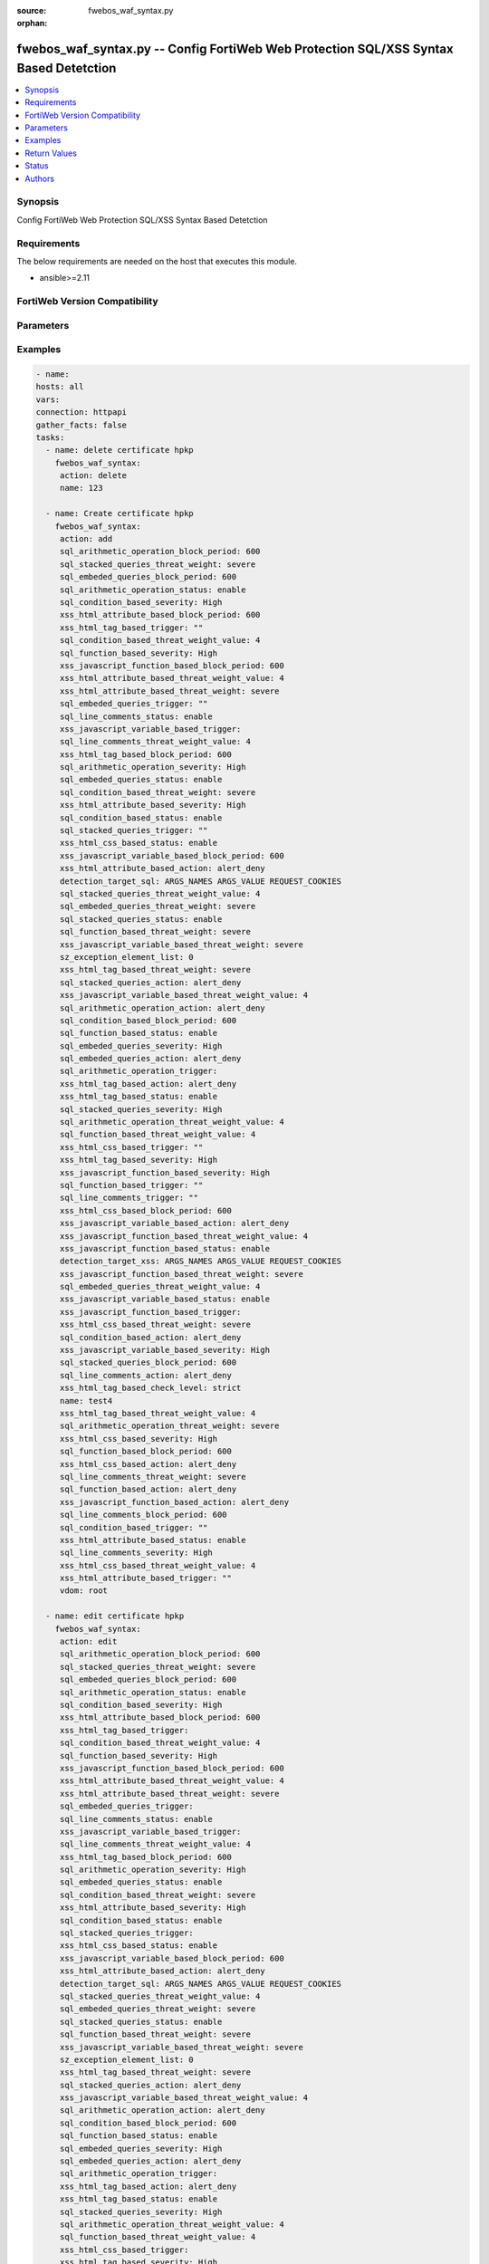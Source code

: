 :source: fwebos_waf_syntax.py

:orphan:

.. fwebos_waf_syntax.py:

fwebos_waf_syntax.py -- Config FortiWeb Web Protection SQL/XSS Syntax Based Detetction
++++++++++++++++++++++++++++++++++++++++++++++++++++++++++++++++++++++++++++++++++++++++++++++++++++++++++++++++++++++++++++++++++++++++++++++++

.. versionadded:: 1.0.1

.. contents::
   :local:
   :depth: 1


Synopsis
--------
Config FortiWeb Web Protection SQL/XSS Syntax Based Detetction


Requirements
------------
The below requirements are needed on the host that executes this module.

- ansible>=2.11


FortiWeb Version Compatibility
------------------------------


.. raw:: html

 <br>
 <table>
 <tr>
 <td></td>
 <td><code class="docutils literal notranslate">v7.0.0 </code></td>
 <td><code class="docutils literal notranslate">v7.0.1 </code></td>
 <td><code class="docutils literal notranslate">v7.0.2 </code></td>
 <td><code class="docutils literal notranslate">v7.0.3 </code></td>
 </tr>
 <tr>
 <td>fwebos_waf_syntax.py</td>
 <td>yes</td>
 <td>yes</td>
 <td>yes</td>
 <td>yes</td>
 </tr>
 </table>
 <p>



Parameters
----------


.. raw:: html


  <ul>
  <li><span class="li-head">body</span> Possible parameters to go in the body for the request <span class="li-required">required: True </li>
        <ul class="ul-self">
              <li><span class="li-head"> name </span> name <span class="li-normal"> type:string
                    maxLength:63</span></li>
              <li><span class="li-head"> detection-target-sql </span> detection targets during SQL injection detection <span class="li-normal"> type:string choice:
                      ARGS_NAMES,
                      ARGS_VALUE,
                      REQUEST_COOKIES,
                      REQUEST_USER_AGENT,
                      REQUEST_REFERER,
                      OTHER_REQUEST_HEADERS,</span></li>
              <li><span class="li-head"> detection-target-xss </span> detection targets during XSS injection detection <span class="li-normal"> type:string choice:
                      ARGS_NAMES,
                      ARGS_VALUE,
                      REQUEST_COOKIES,
                      REQUEST_USER_AGENT,
                      REQUEST_REFERER,
                      OTHER_REQUEST_HEADERS,</span></li>
              <li><span class="li-head"> sql-detection-template </span> SQL injection detection template <span class="li-normal"> type:string choice:
                      SINGLE_QUOTE,
                      DOUBLE_QUOTE,
                      AS_IS,</span></li>
              <li><span class="li-head"> xss-html-tag-based-status </span> status <span class="li-normal"> type:string choice:
                      enable,
                      disable,</span></li>
              <li><span class="li-head"> xss-html-tag-based-action </span> action <span class="li-normal"> type:string choice:
                      alert,
                      redirect,
                      deny_no_log,
                      alert_deny,
                      block-period,
                      send_http_response,
                      client-id-block-period,</span></li>
              <li><span class="li-head"> xss-html-tag-based-block-period </span> block period(1-3600) <span class="li-normal"> type:integer
                    maximum:3600
                    minimum:1</span></li>
              <li><span class="li-head"> xss-html-tag-based-severity </span> severity:High, Medium, Low or Informative <span class="li-normal"> type:string choice:
                      High,
                      Medium,
                      Low,
                      Info,</span></li>
              <li><span class="li-head"> xss-html-tag-based-threat-weight </span> threat weight <span class="li-normal"> type:string choice:
                      informational,
                      low,
                      moderate,
                      substantial,
                      severe,
                      critical,</span></li>
              <li><span class="li-head"> xss-html-tag-based-trigger </span> choose Email or syslog policy <span class="li-normal"> type:string</span></li>
              <li><span class="li-head"> xss-html-tag-based-check-level </span> check level <span class="li-normal"> type:string choice:
                      strict,
                      moderate,</span></li>
              <li><span class="li-head"> xss-html-attribute-based-status </span> status <span class="li-normal"> type:string choice:
                      enable,
                      disable,</span></li>
              <li><span class="li-head"> xss-html-attribute-based-action </span> action <span class="li-normal"> type:string choice:
                      alert,
                      redirect,
                      deny_no_log,
                      alert_deny,
                      block-period,
                      send_http_response,
                      client-id-block-period,</span></li>
              <li><span class="li-head"> xss-html-attribute-based-block-period </span> block period(1-3600) <span class="li-normal"> type:integer
                    maximum:3600
                    minimum:1</span></li>
              <li><span class="li-head"> xss-html-attribute-based-severity </span> severity:High, Medium, Low or Informative <span class="li-normal"> type:string choice:
                      High,
                      Medium,
                      Low,
                      Info,</span></li>
              <li><span class="li-head"> xss-html-attribute-based-threat-weight </span> threat weight <span class="li-normal"> type:string choice:
                      informational,
                      low,
                      moderate,
                      substantial,
                      severe,
                      critical,</span></li>
              <li><span class="li-head"> xss-html-attribute-based-trigger </span> choose Email or syslog policy <span class="li-normal"> type:string</span></li>
              <li><span class="li-head"> xss-html-css-based-status </span> status <span class="li-normal"> type:string choice:
                      enable,
                      disable,</span></li>
              <li><span class="li-head"> xss-html-css-based-action </span> action <span class="li-normal"> type:string choice:
                      alert,
                      redirect,
                      deny_no_log,
                      alert_deny,
                      block-period,
                      send_http_response,
                      client-id-block-period,</span></li>
              <li><span class="li-head"> xss-html-css-based-block-period </span> block period(1-3600) <span class="li-normal"> type:integer
                    maximum:3600
                    minimum:1</span></li>
              <li><span class="li-head"> xss-html-css-based-severity </span> severity:High, Medium, Low or Informative <span class="li-normal"> type:string choice:
                      High,
                      Medium,
                      Low,
                      Info,</span></li>
              <li><span class="li-head"> xss-html-css-based-threat-weight </span> threat weight <span class="li-normal"> type:string choice:
                      informational,
                      low,
                      moderate,
                      substantial,
                      severe,
                      critical,</span></li>
              <li><span class="li-head"> xss-html-css-based-trigger </span> choose Email or syslog policy <span class="li-normal"> type:string</span></li>
              <li><span class="li-head"> xss-javascript-function-based-status </span> status <span class="li-normal"> type:string choice:
                      enable,
                      disable,</span></li>
              <li><span class="li-head"> xss-javascript-function-based-action </span> action <span class="li-normal"> type:string choice:
                      alert,
                      redirect,
                      deny_no_log,
                      alert_deny,
                      block-period,
                      send_http_response,
                      client-id-block-period,</span></li>
              <li><span class="li-head"> xss-javascript-function-based-block-period </span> block period(1-3600) <span class="li-normal"> type:integer
                    maximum:3600
                    minimum:1</span></li>
              <li><span class="li-head"> xss-javascript-function-based-severity </span> severity:High, Medium, Low or Informative <span class="li-normal"> type:string choice:
                      High,
                      Medium,
                      Low,
                      Info,</span></li>
              <li><span class="li-head"> xss-javascript-function-based-threat-weight </span> threat weight <span class="li-normal"> type:string choice:
                      informational,
                      low,
                      moderate,
                      substantial,
                      severe,
                      critical,</span></li>
              <li><span class="li-head"> xss-javascript-function-based-trigger </span> choose Email or syslog policy <span class="li-normal"> type:string</span></li>
              <li><span class="li-head"> xss-javascript-variable-based-status </span> status <span class="li-normal"> type:string choice:
                      enable,
                      disable,</span></li>
              <li><span class="li-head"> xss-javascript-variable-based-action </span> action <span class="li-normal"> type:string choice:
                      alert,
                      redirect,
                      deny_no_log,
                      alert_deny,
                      block-period,
                      send_http_response,
                      client-id-block-period,</span></li>
              <li><span class="li-head"> xss-javascript-variable-based-block-period </span> block period(1-3600) <span class="li-normal"> type:integer
                    maximum:3600
                    minimum:1</span></li>
              <li><span class="li-head"> xss-javascript-variable-based-severity </span> severity:High, Medium, Low or Informative <span class="li-normal"> type:string choice:
                      High,
                      Medium,
                      Low,
                      Info,</span></li>
              <li><span class="li-head"> xss-javascript-variable-based-threat-weight </span> threat weight <span class="li-normal"> type:string choice:
                      informational,
                      low,
                      moderate,
                      substantial,
                      severe,
                      critical,</span></li>
              <li><span class="li-head"> xss-javascript-variable-based-trigger </span> choose Email or syslog policy <span class="li-normal"> type:string</span></li>
              <li><span class="li-head"> sql-stacked-queries-status </span> status <span class="li-normal"> type:string choice:
                      enable,
                      disable,</span></li>
              <li><span class="li-head"> sql-stacked-queries-action </span> action <span class="li-normal"> type:string choice:
                      alert,
                      redirect,
                      deny_no_log,
                      alert_deny,
                      block-period,
                      send_http_response,
                      client-id-block-period,</span></li>
              <li><span class="li-head"> sql-stacked-queries-block-period </span> block period(1-3600) <span class="li-normal"> type:integer
                    maximum:3600
                    minimum:1</span></li>
              <li><span class="li-head"> sql-stacked-queries-severity </span> severity:High, Medium, Low or Informative <span class="li-normal"> type:string choice:
                      High,
                      Medium,
                      Low,
                      Info,</span></li>
              <li><span class="li-head"> sql-stacked-queries-threat-weight </span> threat weight <span class="li-normal"> type:string choice:
                      informational,
                      low,
                      moderate,
                      substantial,
                      severe,
                      critical,</span></li>
              <li><span class="li-head"> sql-stacked-queries-trigger </span> choose Email or syslog policy <span class="li-normal"> type:string</span></li>
              <li><span class="li-head"> sql-embeded-queries-status </span> status <span class="li-normal"> type:string choice:
                      enable,
                      disable,</span></li>
              <li><span class="li-head"> sql-embeded-queries-action </span> action <span class="li-normal"> type:string choice:
                      alert,
                      redirect,
                      deny_no_log,
                      alert_deny,
                      block-period,
                      send_http_response,
                      client-id-block-period,</span></li>
              <li><span class="li-head"> sql-embeded-queries-block-period </span> block period(1-3600) <span class="li-normal"> type:integer
                    maximum:3600
                    minimum:1</span></li>
              <li><span class="li-head"> sql-embeded-queries-severity </span> severity:High, Medium, Low or Informative <span class="li-normal"> type:string choice:
                      High,
                      Medium,
                      Low,
                      Info,</span></li>
              <li><span class="li-head"> sql-embeded-queries-threat-weight </span> threat weight <span class="li-normal"> type:string choice:
                      informational,
                      low,
                      moderate,
                      substantial,
                      severe,
                      critical,</span></li>
              <li><span class="li-head"> sql-embeded-queries-trigger </span> choose Email or syslog policy <span class="li-normal"> type:string</span></li>
              <li><span class="li-head"> sql-condition-based-status </span> status <span class="li-normal"> type:string choice:
                      enable,
                      disable,</span></li>
              <li><span class="li-head"> sql-condition-based-action </span> action <span class="li-normal"> type:string choice:
                      alert,
                      redirect,
                      deny_no_log,
                      alert_deny,
                      block-period,
                      send_http_response,
                      client-id-block-period,</span></li>
              <li><span class="li-head"> sql-condition-based-block-period </span> block period(1-3600) <span class="li-normal"> type:integer
                    maximum:3600
                    minimum:1</span></li>
              <li><span class="li-head"> sql-condition-based-severity </span> severity:High, Medium, Low or Informative <span class="li-normal"> type:string choice:
                      High,
                      Medium,
                      Low,
                      Info,</span></li>
              <li><span class="li-head"> sql-condition-based-threat-weight </span> threat weight <span class="li-normal"> type:string choice:
                      informational,
                      low,
                      moderate,
                      substantial,
                      severe,
                      critical,</span></li>
              <li><span class="li-head"> sql-condition-based-trigger </span> choose Email or syslog policy <span class="li-normal"> type:string</span></li>
              <li><span class="li-head"> sql-arithmetic-operation-status </span> status <span class="li-normal"> type:string choice:
                      enable,
                      disable,</span></li>
              <li><span class="li-head"> sql-arithmetic-operation-action </span> action <span class="li-normal"> type:string choice:
                      alert,
                      redirect,
                      deny_no_log,
                      alert_deny,
                      block-period,
                      send_http_response,
                      client-id-block-period,</span></li>
              <li><span class="li-head"> sql-arithmetic-operation-block-period </span> block period(1-3600) <span class="li-normal"> type:integer
                    maximum:3600
                    minimum:1</span></li>
              <li><span class="li-head"> sql-arithmetic-operation-severity </span> severity:High, Medium, Low or Informative <span class="li-normal"> type:string choice:
                      High,
                      Medium,
                      Low,
                      Info,</span></li>
              <li><span class="li-head"> sql-arithmetic-operation-threat-weight </span> threat weight <span class="li-normal"> type:string choice:
                      informational,
                      low,
                      moderate,
                      substantial,
                      severe,
                      critical,</span></li>
              <li><span class="li-head"> sql-arithmetic-operation-trigger </span> choose Email or syslog policy <span class="li-normal"> type:string</span></li>
              <li><span class="li-head"> sql-line-comments-status </span> status <span class="li-normal"> type:string choice:
                      enable,
                      disable,</span></li>
              <li><span class="li-head"> sql-line-comments-action </span> action <span class="li-normal"> type:string choice:
                      alert,
                      redirect,
                      deny_no_log,
                      alert_deny,
                      block-period,
                      send_http_response,
                      client-id-block-period,</span></li>
              <li><span class="li-head"> sql-line-comments-block-period </span> block period(1-3600) <span class="li-normal"> type:integer
                    maximum:3600
                    minimum:1</span></li>
              <li><span class="li-head"> sql-line-comments-severity </span> severity:High, Medium, Low or Informative <span class="li-normal"> type:string choice:
                      High,
                      Medium,
                      Low,
                      Info,</span></li>
              <li><span class="li-head"> sql-line-comments-threat-weight </span> threat weight <span class="li-normal"> type:string choice:
                      informational,
                      low,
                      moderate,
                      substantial,
                      severe,
                      critical,</span></li>
              <li><span class="li-head"> sql-line-comments-trigger </span> choose Email or syslog policy <span class="li-normal"> type:string</span></li>
              <li><span class="li-head"> sql-function-based-status </span> status <span class="li-normal"> type:string choice:
                      enable,
                      disable,</span></li>
              <li><span class="li-head"> sql-function-based-action </span> action <span class="li-normal"> type:string choice:
                      alert,
                      redirect,
                      deny_no_log,
                      alert_deny,
                      block-period,
                      send_http_response,
                      client-id-block-period,</span></li>
              <li><span class="li-head"> sql-function-based-block-period </span> block period(1-3600) <span class="li-normal"> type:integer
                    maximum:3600
                    minimum:1</span></li>
              <li><span class="li-head"> sql-function-based-severity </span> severity:High, Medium, Low or Informative <span class="li-normal"> type:string choice:
                      High,
                      Medium,
                      Low,
                      Info,</span></li>
              <li><span class="li-head"> sql-function-based-threat-weight </span> threat weight <span class="li-normal"> type:string choice:
                      informational,
                      low,
                      moderate,
                      substantial,
                      severe,
                      critical,</span></li>
              <li><span class="li-head"> sql-function-based-trigger </span> choose Email or syslog policy <span class="li-normal"> type:string</span></li>
              <li><span class="li-head"> exception-element-list </span> list of exception elements <span class="li-normal"> type:array
                    <ul class="ul-self">
                      <li> <span class="li-head"> id </span> id </li>
                      <li> <span class="li-head"> match-target </span> match targets </li>
                      <li> <span class="li-head"> operator </span> operator </li>
                      <li> <span class="li-head"> ip </span> IP range </li>
                      <li> <span class="li-head"> value-name </span>  value name </li>
                      <li> <span class="li-head"> value-check </span> disable/enable </li>
                      <li> <span class="li-head"> value </span> value </li>
                      <li> <span class="li-head"> concatenate-type </span> concatenate relationship with the previous filter rule </li>
                      <li> <span class="li-head"> attack-type </span> attack type </li>
                    </ul></span></li>
        <li><span class="li-head">mkey</span> If present, objects will be filtered on property with this name  <span class="li-normal"> type:string </span></li><li><span class="li-head">vdom</span> Specify the Virtual Domain(s) from which results are returned or changes are applied to. If this parameter is not provided, the management VDOM will be used. If the admin does not have access to the VDOM, a permission error will be returned. The URL parameter is one of: vdom=root (Single VDOM) vdom=vdom1,vdom2 (Multiple VDOMs) vdom=* (All VDOMs)   <span class="li-normal"> type:array </span></li><li><span class="li-head">clone_mkey</span> Use *clone_mkey* to specify the ID for the new resource to be cloned.  If *clone_mkey* is set, *mkey* must be provided which is cloned from.   <span class="li-normal"> type:string </span></li>
  </ul>

Examples
--------
.. code-block:: yaml+jinja

   - name:
   hosts: all
   vars:
   connection: httpapi
   gather_facts: false
   tasks:
     - name: delete certificate hpkp 
       fwebos_waf_syntax:
        action: delete 
        name: 123 
           
     - name: Create certificate hpkp 
       fwebos_waf_syntax:
        action: add 
        sql_arithmetic_operation_block_period: 600
        sql_stacked_queries_threat_weight: severe
        sql_embeded_queries_block_period: 600
        sql_arithmetic_operation_status: enable
        sql_condition_based_severity: High
        xss_html_attribute_based_block_period: 600
        xss_html_tag_based_trigger: "" 
        sql_condition_based_threat_weight_value: 4
        sql_function_based_severity: High
        xss_javascript_function_based_block_period: 600
        xss_html_attribute_based_threat_weight_value: 4
        xss_html_attribute_based_threat_weight: severe
        sql_embeded_queries_trigger: "" 
        sql_line_comments_status: enable
        xss_javascript_variable_based_trigger: 
        sql_line_comments_threat_weight_value: 4
        xss_html_tag_based_block_period: 600
        sql_arithmetic_operation_severity: High
        sql_embeded_queries_status: enable
        sql_condition_based_threat_weight: severe
        xss_html_attribute_based_severity: High
        sql_condition_based_status: enable
        sql_stacked_queries_trigger: ""
        xss_html_css_based_status: enable
        xss_javascript_variable_based_block_period: 600
        xss_html_attribute_based_action: alert_deny
        detection_target_sql: ARGS_NAMES ARGS_VALUE REQUEST_COOKIES
        sql_stacked_queries_threat_weight_value: 4
        sql_embeded_queries_threat_weight: severe
        sql_stacked_queries_status: enable
        sql_function_based_threat_weight: severe
        xss_javascript_variable_based_threat_weight: severe
        sz_exception_element_list: 0
        xss_html_tag_based_threat_weight: severe
        sql_stacked_queries_action: alert_deny
        xss_javascript_variable_based_threat_weight_value: 4
        sql_arithmetic_operation_action: alert_deny
        sql_condition_based_block_period: 600
        sql_function_based_status: enable
        sql_embeded_queries_severity: High
        sql_embeded_queries_action: alert_deny
        sql_arithmetic_operation_trigger: 
        xss_html_tag_based_action: alert_deny
        xss_html_tag_based_status: enable
        sql_stacked_queries_severity: High
        sql_arithmetic_operation_threat_weight_value: 4
        sql_function_based_threat_weight_value: 4
        xss_html_css_based_trigger: ""
        xss_html_tag_based_severity: High
        xss_javascript_function_based_severity: High
        sql_function_based_trigger: ""
        sql_line_comments_trigger: ""
        xss_html_css_based_block_period: 600
        xss_javascript_variable_based_action: alert_deny
        xss_javascript_function_based_threat_weight_value: 4
        xss_javascript_function_based_status: enable
        detection_target_xss: ARGS_NAMES ARGS_VALUE REQUEST_COOKIES
        xss_javascript_function_based_threat_weight: severe
        sql_embeded_queries_threat_weight_value: 4
        xss_javascript_variable_based_status: enable
        xss_javascript_function_based_trigger: 
        xss_html_css_based_threat_weight: severe
        sql_condition_based_action: alert_deny
        xss_javascript_variable_based_severity: High
        sql_stacked_queries_block_period: 600
        sql_line_comments_action: alert_deny
        xss_html_tag_based_check_level: strict
        name: test4
        xss_html_tag_based_threat_weight_value: 4
        sql_arithmetic_operation_threat_weight: severe
        xss_html_css_based_severity: High
        sql_function_based_block_period: 600
        xss_html_css_based_action: alert_deny
        sql_line_comments_threat_weight: severe
        sql_function_based_action: alert_deny
        xss_javascript_function_based_action: alert_deny
        sql_line_comments_block_period: 600
        sql_condition_based_trigger: ""
        xss_html_attribute_based_status: enable
        sql_line_comments_severity: High
        xss_html_css_based_threat_weight_value: 4
        xss_html_attribute_based_trigger: ""
        vdom: root
 
     - name: edit certificate hpkp
       fwebos_waf_syntax:
        action: edit 
        sql_arithmetic_operation_block_period: 600
        sql_stacked_queries_threat_weight: severe
        sql_embeded_queries_block_period: 600
        sql_arithmetic_operation_status: enable
        sql_condition_based_severity: High
        xss_html_attribute_based_block_period: 600
        xss_html_tag_based_trigger: 
        sql_condition_based_threat_weight_value: 4
        sql_function_based_severity: High
        xss_javascript_function_based_block_period: 600
        xss_html_attribute_based_threat_weight_value: 4
        xss_html_attribute_based_threat_weight: severe
        sql_embeded_queries_trigger: 
        sql_line_comments_status: enable
        xss_javascript_variable_based_trigger: 
        sql_line_comments_threat_weight_value: 4
        xss_html_tag_based_block_period: 600
        sql_arithmetic_operation_severity: High
        sql_embeded_queries_status: enable
        sql_condition_based_threat_weight: severe
        xss_html_attribute_based_severity: High
        sql_condition_based_status: enable
        sql_stacked_queries_trigger: 
        xss_html_css_based_status: enable
        xss_javascript_variable_based_block_period: 600
        xss_html_attribute_based_action: alert_deny
        detection_target_sql: ARGS_NAMES ARGS_VALUE REQUEST_COOKIES
        sql_stacked_queries_threat_weight_value: 4
        sql_embeded_queries_threat_weight: severe
        sql_stacked_queries_status: enable
        sql_function_based_threat_weight: severe
        xss_javascript_variable_based_threat_weight: severe
        sz_exception_element_list: 0
        xss_html_tag_based_threat_weight: severe
        sql_stacked_queries_action: alert_deny
        xss_javascript_variable_based_threat_weight_value: 4
        sql_arithmetic_operation_action: alert_deny
        sql_condition_based_block_period: 600
        sql_function_based_status: enable
        sql_embeded_queries_severity: High
        sql_embeded_queries_action: alert_deny
        sql_arithmetic_operation_trigger: 
        xss_html_tag_based_action: alert_deny
        xss_html_tag_based_status: enable
        sql_stacked_queries_severity: High
        sql_arithmetic_operation_threat_weight_value: 4
        sql_function_based_threat_weight_value: 4
        xss_html_css_based_trigger: 
        xss_html_tag_based_severity: High
        xss_javascript_function_based_severity: High
        sql_function_based_trigger: 
        sql_line_comments_trigger: 
        xss_html_css_based_block_period: 600
        xss_javascript_variable_based_action: alert_deny
        xss_javascript_function_based_threat_weight_value: 4
        xss_javascript_function_based_status: enable
        detection_target_xss: ARGS_NAMES ARGS_VALUE REQUEST_COOKIES
        xss_javascript_function_based_threat_weight: severe
        sql_embeded_queries_threat_weight_value: 4
        xss_javascript_variable_based_status: enable
        xss_javascript_function_based_trigger: 
        xss_html_css_based_threat_weight: severe
        sql_condition_based_action: alert_deny
        xss_javascript_variable_based_severity: High
        sql_stacked_queries_block_period: 600
        sql_line_comments_action: alert_deny
        xss_html_tag_based_check_level: strict
        name: test4
        xss_html_tag_based_threat_weight_value: 4
        sql_arithmetic_operation_threat_weight: severe
        xss_html_css_based_severity: High
        sql_function_based_block_period: 600
        xss_html_css_based_action: alert_deny
        sql_line_comments_threat_weight: severe
        sql_function_based_action: alert_deny
        xss_javascript_function_based_action: alert_deny
        sql_line_comments_block_period: 600
        sql_condition_based_trigger: 
        xss_html_attribute_based_status: enable
        sql_line_comments_severity: High
        xss_html_css_based_threat_weight_value: 4
        xss_html_attribute_based_trigger: 
        vdom: root
 

Return Values
-------------
Common return values are documented: https://docs.ansible.com/ansible/latest/reference_appendices/common_return_values.html#common-return-values, the following are the fields unique to this module:

.. raw:: html

    <ul><li><span class="li-return"> 200 </span> : OK: Request returns successful</li>
      <li><span class="li-return"> 400 </span> : Bad Request: Request cannot be processed by the API</li>
      <li><span class="li-return"> 401 </span> : Not Authorized: Request without successful login session</li>
      <li><span class="li-return"> 403 </span> : Forbidden: Request is missing CSRF token or administrator is missing access profile permissions.</li>
      <li><span class="li-return"> 404 </span> : Resource Not Found: Unable to find the specified resource.</li>
      <li><span class="li-return"> 405 </span> : Method Not Allowed: Specified HTTP method is not allowed for this resource. </li>
      <li><span class="li-return"> 413 </span> : Request Entity Too Large: Request cannot be processed due to large entity </li>
      <li><span class="li-return"> 424 </span> : Failed Dependency: Fail dependency can be duplicate resource, missing required parameter, missing required attribute, invalid attribute value</li>
      <li><span class="li-return"> 429 </span> : Access temporarily blocked: Maximum failed authentications reached. The offended source is temporarily blocked for certain amount of time.</li>
      <li><span class="li-return"> 500 </span> : Internal Server Error: Internal error when processing the request </li>
      
    </ul>

For errorcode please check FortiWeb API errorcode at : https://documenter.getpostman.com/view/11233300/TVetbkaK#887b9eb4-7c13-4338-a8db-16cc117f0119

Status
------

- This module is not guaranteed to have a backwards compatible interface.


Authors
-------

- Jie Li
- Brad Zhang

.. hint::
	If you notice any issues in this documentation, you can create a pull request to improve it.